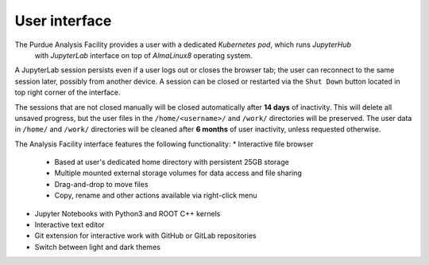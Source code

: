 User interface
===========================

The Purdue Analysis Facility provides a user with a dedicated *Kubernetes pod*, which runs *JupyterHub*
 with *JupyterLab* interface on top of *AlmaLinux8* operating system. 

A JupyterLab session persists even if a user logs out or closes the browser tab;
the user can reconnect to the same session later, possibly from another device.
A session can be closed or restarted via the ``Shut Down`` button located in top right corner of the interface.

The sessions that are not closed manually will be closed automatically after **14 days** of inactivity.
This will delete all unsaved progress, but the user files in the ``/home/<username>/`` and ``/work/`` directories will be preserved.
The user data in ``/home/`` and ``/work/`` directories will be cleaned after **6 months** of user inactivity, unless requested otherwise.



The Analysis Facility interface features the following functionality:
* Interactive file browser
    * Based at user's dedicated home directory with persistent 25GB storage
    * Multiple mounted external storage volumes for data access and file sharing
    * Drag-and-drop to move files
    * Copy, rename and other actions available via right-click menu
* Jupyter Notebooks with Python3 and ROOT C++ kernels
* Interactive text editor
* Git extension for interactive work with GitHub or GitLab repositories
* Switch between light and dark themes